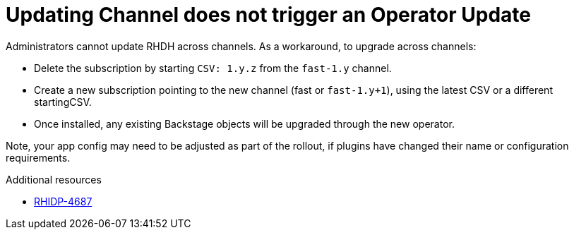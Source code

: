 [id="known-issue-rhidp-4687"]
= Updating Channel does not trigger an Operator Update

Administrators cannot update RHDH across channels. As a workaround, to upgrade across channels:

* Delete the subscription by starting `CSV: 1.y.z` from the `fast-1.y` channel.
* Create a new subscription pointing to the new channel (fast or `fast-1.y+1`), using the latest CSV or a different startingCSV.
* Once installed, any existing Backstage objects will be upgraded through the new operator.

Note, your app config may need to be adjusted as part of the rollout, if plugins have changed their name or configuration requirements.


.Additional resources
* link:https://issues.redhat.com/browse/RHIDP-4687[RHIDP-4687]
